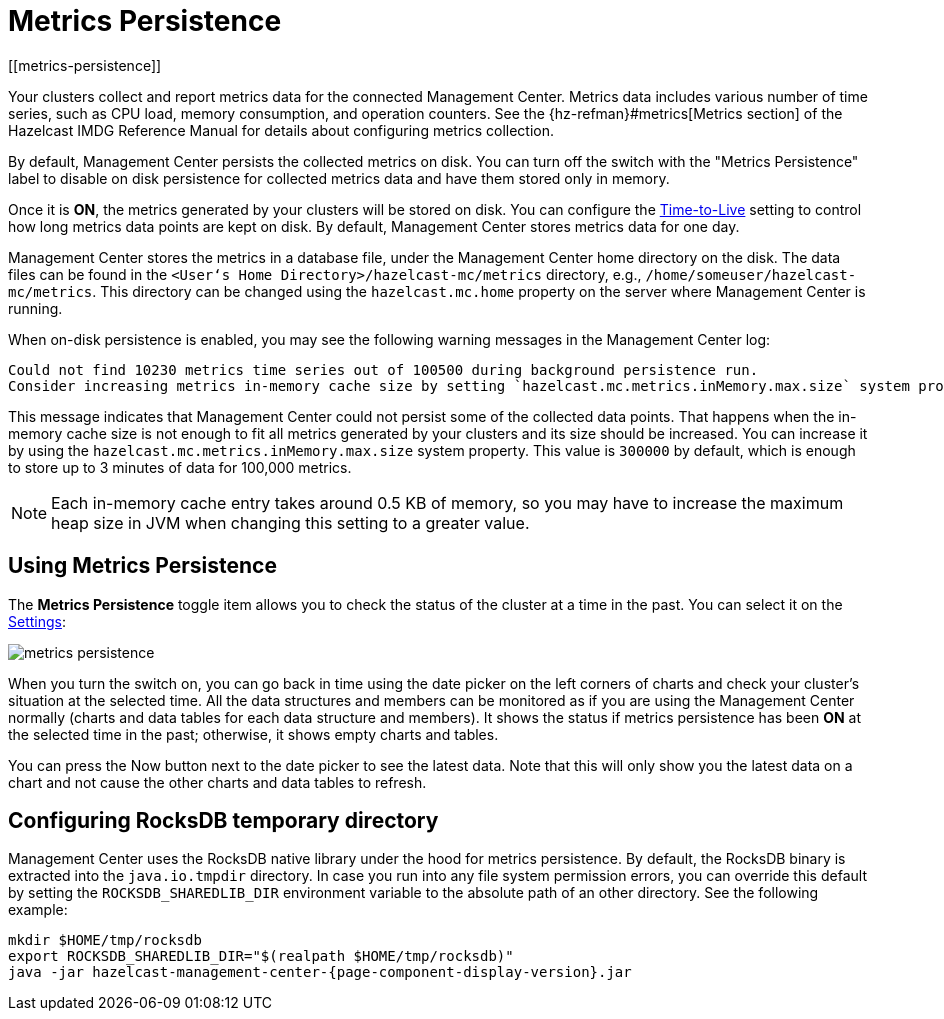 = Metrics Persistence
[[metrics-persistence]]

Your clusters collect and report metrics data for the connected Management Center.
Metrics data includes various number of time series, such as CPU load, memory consumption,
and operation counters.
See the {hz-refman}#metrics[Metrics section] of the Hazelcast IMDG Reference Manual
for details about configuring metrics collection.

By default, Management Center persists the collected metrics on disk.
You can turn off the switch with the "Metrics Persistence" label to disable on disk
persistence for collected metrics data and have them stored only in memory.

Once it is **ON**, the metrics generated by your clusters will be stored on
disk. You can configure the <<disk-usage-config, Time-to-Live>> setting to control
how long metrics data points are kept on disk. By default, Management Center
stores metrics data for one day.

Management Center stores the metrics in a database file, under the Management Center home directory
on the disk. The data files can be found in the `<User‘s Home Directory>/hazelcast-mc/metrics`
directory, e.g., `/home/someuser/hazelcast-mc/metrics`. This directory can be changed using
the `hazelcast.mc.home` property on the server where Management Center is running.

When on-disk persistence is enabled, you may see the following warning messages in
the Management Center log:

```
Could not find 10230 metrics time series out of 100500 during background persistence run.
Consider increasing metrics in-memory cache size by setting `hazelcast.mc.metrics.inMemory.max.size` system property.
```

This message indicates that Management Center could not persist some of the collected
data points. That happens when the in-memory cache size is not enough to fit all metrics
generated by your clusters and its size should be increased. You can increase it by using
the `hazelcast.mc.metrics.inMemory.max.size` system property. This value is `300000` by default,
which is enough to store up to 3 minutes of data for 100,000 metrics.

NOTE: Each in-memory cache entry takes around 0.5 KB of memory, so you may have to increase
the maximum heap size in JVM when changing this setting to a greater value.

== Using Metrics Persistence

The **Metrics Persistence** toggle item allows you to check the status of the
cluster at a time in the past. You can select it on the <<common, Settings>>:

image:ROOT:MetricsPersistence.png[metrics persistence]

When you turn the switch on, you can go back in time using the date picker on the
left corners of charts and check your cluster's situation at the selected time.
All the data structures and members can be monitored as if you are using the
Management Center normally (charts and data tables for each data structure and members).
It shows the status if metrics persistence has been **ON** at the selected
time in the past; otherwise, it shows empty charts and tables.

You can press the Now button next to the date picker to see the latest data.
Note that this will only show you the latest data on a chart
and not cause the other charts and data tables to refresh.

== Configuring RocksDB temporary directory

Management Center uses the RocksDB native library under the hood for metrics persistence. By default, the RocksDB binary
is extracted into the `java.io.tmpdir` directory. In case you run into any file system permission errors, you can override
this default by setting the `ROCKSDB_SHAREDLIB_DIR` environment variable to the absolute path of an other directory. See the following example:

```bash
mkdir $HOME/tmp/rocksdb
export ROCKSDB_SHAREDLIB_DIR="$(realpath $HOME/tmp/rocksdb)"
java -jar hazelcast-management-center-{page-component-display-version}.jar
```
